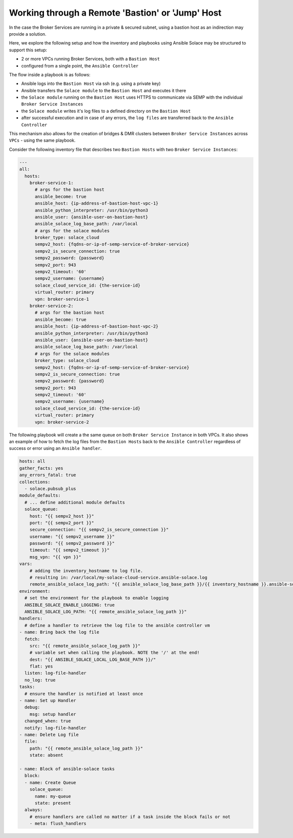 .. _tips-tricks-content-bastion:

Working through a Remote 'Bastion' or 'Jump' Host
=================================================

In the case the Broker Services are running in a private & secured subnet, using a bastion host as an indirection may provide a solution.

Here, we explore the following setup and how the inventory and playbooks using Ansible Solace may be structured to support this setup:

- 2 or more VPCs running Broker Services, both with a ``Bastion Host``
- configured from a single point, the ``Ansible Controller``

The flow inside a playbook is as follows:

- Ansible logs into the ``Bastion Host`` via ssh (e.g. using a private key)
- Ansible transfers the ``Solace module`` to the ``Bastion Host`` and executes it there
- the ``Solace module`` running on the ``Bastion Host`` uses HTTPS to communicate via SEMP with the individual ``Broker Service Instances``
- the ``Solace module`` writes it's log files to a defined directory on the ``Bastion Host``
- after successful execution and in case of any errors, the ``log files`` are transferred back to the ``Ansible Controller``

This mechanism also allows for the creation of bridges & DMR clusters between ``Broker Service Instances`` across ``VPCs`` - using the same playbook.

.. image:: ../images/bastion-concepts.png
   :width: 900

Consider the following inventory file that describes two ``Bastion Hosts`` with two ``Broker Service Instances``:

.. code-block:: yaml

   ---
   all:
     hosts:
       broker-service-1:
         # args for the bastion host
         ansible_become: true
         ansible_host: {ip-address-of-bastion-host-vpc-1}
         ansible_python_interpreter: /usr/bin/python3
         ansible_user: {ansible-user-on-bastion-host}
         ansible_solace_log_base_path: /var/local
         # args for the solace modules
         broker_type: solace_cloud
         sempv2_host: {fqdns-or-ip-of-semp-service-of-broker-service}
         sempv2_is_secure_connection: true
         sempv2_password: {password}
         sempv2_port: 943
         sempv2_timeout: '60'
         sempv2_username: {username}
         solace_cloud_service_id: {the-service-id}
         virtual_router: primary
         vpn: broker-service-1
       broker-service-2:
         # args for the bastion host
         ansible_become: true
         ansible_host: {ip-address-of-bastion-host-vpc-2}
         ansible_python_interpreter: /usr/bin/python3
         ansible_user: {ansible-user-on-bastion-host}
         ansible_solace_log_base_path: /var/local
         # args for the solace modules
         broker_type: solace_cloud
         sempv2_host: {fqdns-or-ip-of-semp-service-of-broker-service}
         sempv2_is_secure_connection: true
         sempv2_password: {password}
         sempv2_port: 943
         sempv2_timeout: '60'
         sempv2_username: {username}
         solace_cloud_service_id: {the-service-id}
         virtual_router: primary
         vpn: broker-service-2

The following playbook will create a the same queue on both ``Broker Service Instance`` in both VPCs.
It also shows an example of how to fetch the log files from the ``Bastion Hosts`` back to the ``Ansible Controller`` regardless of success or error using an ``Ansible handler``.

.. code-block:: yaml

  hosts: all
  gather_facts: yes
  any_errors_fatal: true
  collections:
    - solace.pubsub_plus
  module_defaults:
    # ... define additional module defaults
    solace_queue:
      host: "{{ sempv2_host }}"
      port: "{{ sempv2_port }}"
      secure_connection: "{{ sempv2_is_secure_connection }}"
      username: "{{ sempv2_username }}"
      password: "{{ sempv2_password }}"
      timeout: "{{ sempv2_timeout }}"
      msg_vpn: "{{ vpn }}"
  vars:
      # adding the inventory_hostname to log file.
      # resulting in: /var/local/my-solace-cloud-service.ansible-solace.log
      remote_ansible_solace_log_path: "{{ ansible_solace_log_base_path }}/{{ inventory_hostname }}.ansible-solace.log"
  environment:
    # set the environment for the playbook to enable logging
    ANSIBLE_SOLACE_ENABLE_LOGGING: true
    ANSIBLE_SOLACE_LOG_PATH: "{{ remote_ansible_solace_log_path }}"
  handlers:
    # define a handler to retrieve the log file to the ansible controller vm
  - name: Bring back the log file
    fetch:
      src: "{{ remote_ansible_solace_log_path }}"
      # variable set when calling the playbook. NOTE the '/' at the end!
      dest: "{{ ANSIBLE_SOLACE_LOCAL_LOG_BASE_PATH }}/"
      flat: yes
    listen: log-file-handler
    no_log: true
  tasks:
    # ensure the handler is notified at least once
  - name: Set up Handler
    debug:
      msg: setup handler
    changed_when: true
    notify: log-file-handler
  - name: Delete Log file
    file:
      path: "{{ remote_ansible_solace_log_path }}"
      state: absent

  - name: Block of ansible-solace tasks
    block:
    - name: Create Queue
      solace_queue:
        name: my-queue
        state: present
    always:
      # ensure handlers are called no matter if a task inside the block fails or not
      - meta: flush_handlers


.. seealso::

  - :ref:`tips-tricks-content-logfile`

